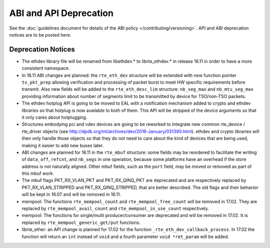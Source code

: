ABI and API Deprecation
=======================

See the :doc:`guidelines document for details of the ABI policy </contributing/versioning>`.
API and ABI deprecation notices are to be posted here.


Deprecation Notices
-------------------

* The ethdev library file will be renamed from libethdev.* to librte_ethdev.*
  in release 16.11 in order to have a more consistent namespace.

* In 16.11 ABI changes are planned: the ``rte_eth_dev`` structure will be
  extended with new function pointer ``tx_pkt_prep`` allowing verification
  and processing of packet burst to meet HW specific requirements before
  transmit. Also new fields will be added to the ``rte_eth_desc_lim`` structure:
  ``nb_seg_max`` and ``nb_mtu_seg_max`` providing information about number of
  segments limit to be transmitted by device for TSO/non-TSO packets.

* The ethdev hotplug API is going to be moved to EAL with a notification
  mechanism added to crypto and ethdev libraries so that hotplug is now
  available to both of them. This API will be stripped of the device arguments
  so that it only cares about hotplugging.

* Structures embodying pci and vdev devices are going to be reworked to
  integrate new common rte_device / rte_driver objects (see
  http://dpdk.org/ml/archives/dev/2016-January/031390.html).
  ethdev and crypto libraries will then only handle those objects so that they
  do not need to care about the kind of devices that are being used, making it
  easier to add new buses later.

* ABI changes are planned for 16.11 in the ``rte_mbuf`` structure: some fields
  may be reordered to facilitate the writing of ``data_off``, ``refcnt``, and
  ``nb_segs`` in one operation, because some platforms have an overhead if the
  store address is not naturally aligned. Other mbuf fields, such as the
  ``port`` field, may be moved or removed as part of this mbuf work.

* The mbuf flags PKT_RX_VLAN_PKT and PKT_RX_QINQ_PKT are deprecated and
  are respectively replaced by PKT_RX_VLAN_STRIPPED and
  PKT_RX_QINQ_STRIPPED, that are better described. The old flags and
  their behavior will be kept in 16.07 and will be removed in 16.11.

* mempool: The functions ``rte_mempool_count`` and ``rte_mempool_free_count``
  will be removed in 17.02.
  They are replaced by ``rte_mempool_avail_count`` and
  ``rte_mempool_in_use_count`` respectively.

* mempool: The functions for single/multi producer/consumer are deprecated
  and will be removed in 17.02.
  It is replaced by ``rte_mempool_generic_get/put`` functions.

* librte_ether: an API change is planned for 17.02 for the function
  ``_rte_eth_dev_callback_process``. In 17.02 the function will return an ``int``
  instead of ``void`` and a fourth parameter ``void *ret_param`` will be added.
